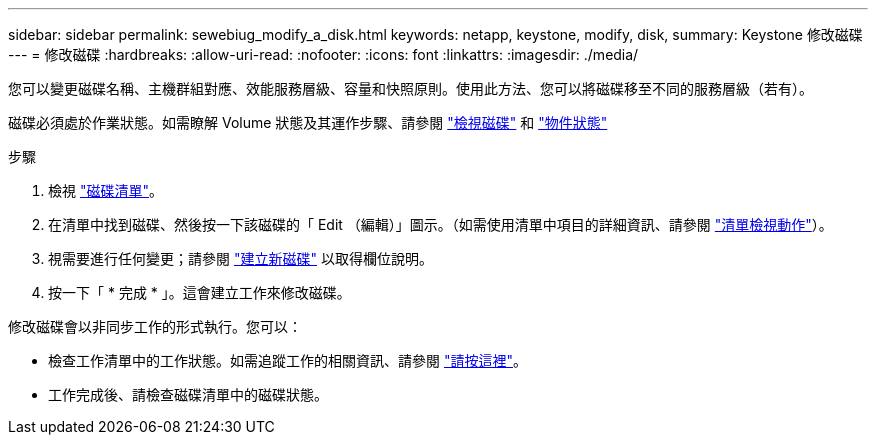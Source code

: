 ---
sidebar: sidebar 
permalink: sewebiug_modify_a_disk.html 
keywords: netapp, keystone, modify, disk, 
summary: Keystone 修改磁碟 
---
= 修改磁碟
:hardbreaks:
:allow-uri-read: 
:nofooter: 
:icons: font
:linkattrs: 
:imagesdir: ./media/


[role="lead"]
您可以變更磁碟名稱、主機群組對應、效能服務層級、容量和快照原則。使用此方法、您可以將磁碟移至不同的服務層級（若有）。

磁碟必須處於作業狀態。如需瞭解 Volume 狀態及其運作步驟、請參閱 link:https://docs.netapp.com/us-en/keystone/sewebiug_view_shares.html["檢視磁碟"] 和 link:https://docs.netapp.com/us-en/keystone/sewebiug_netapp_service_engine_web_interface_overview.html#Object-states["物件狀態"]

.步驟
. 檢視 link:sewebiug_view_disks.html#view-disks["磁碟清單"]。
. 在清單中找到磁碟、然後按一下該磁碟的「 Edit （編輯）」圖示。（如需使用清單中項目的詳細資訊、請參閱 link:sewebiug_netapp_service_engine_web_interface_overview.html#list-view["清單檢視動作"]）。
. 視需要進行任何變更；請參閱 link:sewebiug_create_a_new_disk.html["建立新磁碟"] 以取得欄位說明。
. 按一下「 * 完成 * 」。這會建立工作來修改磁碟。


修改磁碟會以非同步工作的形式執行。您可以：

* 檢查工作清單中的工作狀態。如需追蹤工作的相關資訊、請參閱 link:https://docs.netapp.com/us-en/keystone/sewebiug_netapp_service_engine_web_interface_overview.html#jobs-and-job-status-indicator["請按這裡"]。
* 工作完成後、請檢查磁碟清單中的磁碟狀態。

